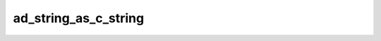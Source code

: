 ad_string_as_c_string
=====================

.. c:function:: const char* ad_string_as_c_string(const AdString* string)

    Get the contents of the string as a :term:`C string`.

    The C string only remains valid as long as the original string isn't
    modified.

    :param string: the string
    :return: a C string

